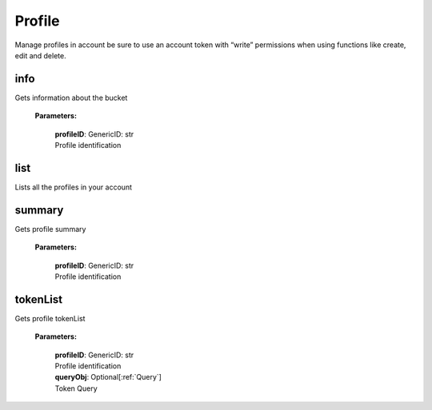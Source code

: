 **Profile**
============

Manage profiles in account be sure to use an account token with “write” permissions when using functions like create, edit and delete.

====
info
====

Gets information about the bucket

    **Parameters:**

        | **profileID**: GenericID: str
        | Profile identification

.. code-block::
    :caption: **Example:**

        from tagoio_sdk import Account

        myAccount = Account({ "token": "my_account_token" })
        result = myAccount.profile.info("Profile ID")

====
list
====

Lists all the profiles in your account

.. code-block::
    :caption: **Example:**

        from tagoio_sdk import Account

        myAccount = Account({ "token": "my_account_token" })
        result = myAccount.profile.list()


========
summary
========

Gets profile summary

    **Parameters:**

        | **profileID**: GenericID: str
        | Profile identification

.. code-block::
    :caption: **Example:**

        from tagoio_sdk import Account

        myAccount = Account({ "token": "my_account_token" })
        result = myAccount.profile.summary("Profile ID")


========
tokenList
========

Gets profile tokenList

    **Parameters:**

        | **profileID**: GenericID: str
        | Profile identification
        | **queryObj**: Optional[:ref:`Query`]
        | Token Query

.. code-block::
    :caption: **Example:**

        from tagoio_sdk import Account

        myAccount = Account({ "token": "my_account_token" })
        result = myAccount.profile.tokenList("Profile ID")
